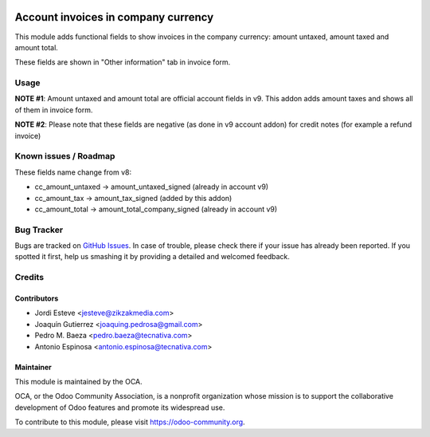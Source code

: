 .. image:: https://img.shields.io/badge/licence-AGPL--3-blue.svg
    :target: http://www.gnu.org/licenses/agpl-3.0-standalone.html
    :alt: License: AGPL-3

====================================
Account invoices in company currency
====================================

This module adds functional fields to show invoices in the company currency:
amount untaxed, amount taxed and amount total.

These fields are shown in "Other information" tab in invoice form.


Usage
=====

**NOTE #1**: Amount untaxed and amount total are official account fields in v9.
This addon adds amount taxes and shows all of them in invoice form.

**NOTE #2**: Please note that these fields are negative (as done in v9 account addon)
for credit notes (for example a refund invoice)


Known issues / Roadmap
======================

These fields name change from v8:

* cc_amount_untaxed -> amount_untaxed_signed (already in account v9)
* cc_amount_tax -> amount_tax_signed (added by this addon)
* cc_amount_total -> amount_total_company_signed (already in account v9)


.. image:: https://odoo-community.org/website/image/ir.attachment/5784_f2813bd/datas
   :alt: Try me on Runbot
   :target: https://runbot.odoo-community.org/runbot/92/9.0


Bug Tracker
===========


Bugs are tracked on `GitHub Issues
<https://github.com/OCA/account-financial-tools/issues>`_. In case of trouble, please
check there if your issue has already been reported. If you spotted it first,
help us smashing it by providing a detailed and welcomed feedback.


Credits
=======

Contributors
------------

* Jordi Esteve <jesteve@zikzakmedia.com>
* Joaquín Gutierrez <joaquing.pedrosa@gmail.com>
* Pedro M. Baeza <pedro.baeza@tecnativa.com>
* Antonio Espinosa <antonio.espinosa@tecnativa.com>

Maintainer
----------

.. image:: https://odoo-community.org/logo.png
   :alt: Odoo Community Association
   :target: https://odoo-community.org

This module is maintained by the OCA.

OCA, or the Odoo Community Association, is a nonprofit organization whose
mission is to support the collaborative development of Odoo features and
promote its widespread use.

To contribute to this module, please visit https://odoo-community.org.


